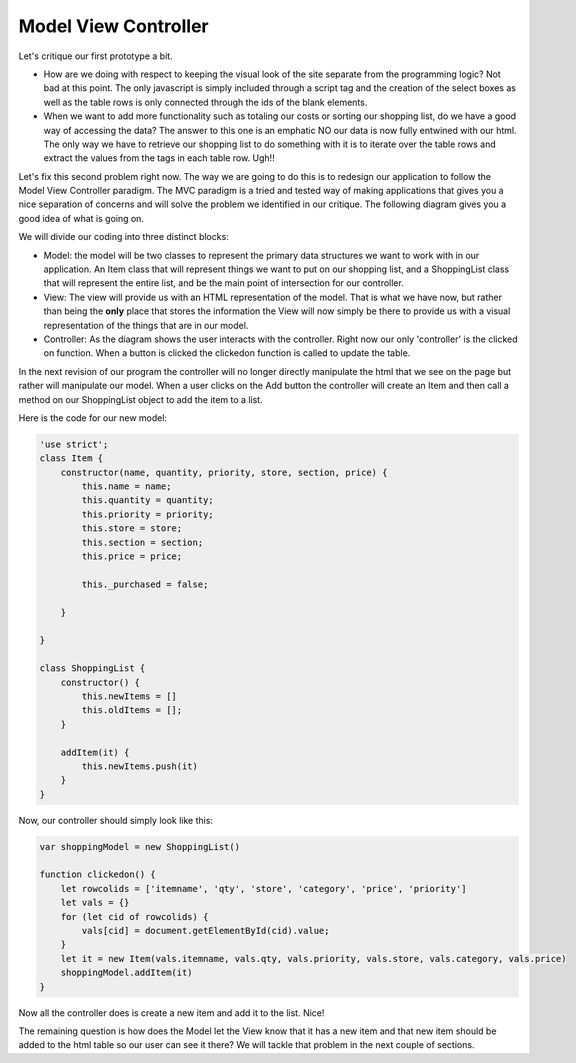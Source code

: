Model View Controller
=====================

Let's critique our first prototype a bit.

* How are we doing with respect to keeping the visual look of the site separate from the programming logic?  Not bad at this point.  The only javascript is simply included through a script tag and the creation of the select boxes as well as the table rows is only connected through the ids of the blank elements.

* When we want to add more functionality such as totaling our costs or sorting our shopping list, do we have a good way of accessing the data?  The answer to this one is an emphatic NO our data is now fully entwined with our html. The only way we have to retrieve our shopping list to do something with it is to iterate over the table rows and extract the values from the tags in each table row.  Ugh!!

Let's fix this second problem right now. The way we are going to do this is to redesign our application to follow the Model View Controller paradigm.  The MVC paradigm is a tried and tested way of making applications that gives you a nice separation of concerns and will solve the problem we identified in our critique.  The following diagram gives you a good idea of what is going on.

.. image:: MVC-Process.svg

We will divide our coding into three distinct blocks:

* Model:  the model will be two classes to represent the primary data structures we want to work with in our application.  An Item class that will represent things we want to put on our shopping list, and a ShoppingList class that will represent the entire list, and be the main point of intersection for our controller.

* View: The view will provide us with an HTML representation of the model.  That is what we have now, but rather than being the **only** place that stores the information the View will now simply be there to provide us with a visual representation of the things that are in our model.  

* Controller: As the diagram shows the user interacts with the controller.  Right now our only 'controller' is the clicked on function.  When a button is clicked  the clickedon function is called to update the table.

In the next revision of our program the controller will no longer directly manipulate the html that we see on the page but rather will manipulate our model.  When a user clicks on the Add button the controller will create an Item and then call a method on our ShoppingList object to add the item to a list.

Here is the code for our new model:

.. code-block:: javascript

    'use strict';
    class Item {
        constructor(name, quantity, priority, store, section, price) {
            this.name = name;
            this.quantity = quantity;
            this.priority = priority;
            this.store = store;
            this.section = section;
            this.price = price;

            this._purchased = false;

        }

    }

    class ShoppingList {
        constructor() {
            this.newItems = []
            this.oldItems = [];
        }

        addItem(it) {
            this.newItems.push(it)
        }
    }


Now, our controller should simply look like this:

.. code-block:: javascript

    var shoppingModel = new ShoppingList()

    function clickedon() {
        let rowcolids = ['itemname', 'qty', 'store', 'category', 'price', 'priority']
        let vals = {}
        for (let cid of rowcolids) {
            vals[cid] = document.getElementById(cid).value;
        }
        let it = new Item(vals.itemname, vals.qty, vals.priority, vals.store, vals.category, vals.price)
        shoppingModel.addItem(it)
    }

Now all the controller does is create a new item and add it to the list.  Nice!

The remaining question is how does the Model let the View know that it has a new item and that new item should be added to the html table so our user can see it there?  We will tackle that problem in the next couple of sections.

